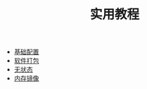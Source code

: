 #+TITLE: 实用教程
#+HTML_HEAD: <link rel="stylesheet" type="text/css" href="../css/main.css" />
#+OPTIONS: num:nil timestamp:nil ^:nil 
#+HTML_LINK_UP: ../dev.html
#+HTML_LINK_HOME: ../nixos.html

+ [[file:config.org][基础配置]]
+ [[file:package.org][软件打包]]
+ [[file:stateless.org][无状态]]
+ [[file:ramdisk.org][内存镜像]]
